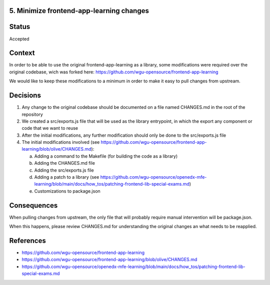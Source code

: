 5. Minimize frontend-app-learning changes
-----------------------------------------

Status
------

Accepted

Context
-------

In order to be able to use the original frontend-app-learning as a library, some modifications were required
over the original codebase, wich was forked here: https://github.com/wgu-opensource/frontend-app-learning

We would like to keep these modifications to a minimum in order to make it easy to pull changes from upstream.

Decisions
---------

1. Any change to the original codebase should be documented on a file named CHANGES.md in the root of the repository
2. We created a src/exports.js file that will be used as the library entrypoint, in which the export any component or code that we want to reuse
3. After the initial modifications, any further modification should only be done to the src/exports.js file
4. The initial modifications involved (see https://github.com/wgu-opensource/frontend-app-learning/blob/olive/CHANGES.md):
    
   a. Adding a command to the Makefile (for building the code as a library)
   b. Adding the CHANGES.md file
   c. Adding the src/exports.js file
   d. Adding a patch to a library (see https://github.com/wgu-opensource/openedx-mfe-learning/blob/main/docs/how_tos/patching-frontend-lib-special-exams.md)
   e. Customizations to package.json

Consequences
------------

When pulling changes from upstream, the only file that will probably require manual intervention will be package.json.

When this happens, please review CHANGES.md for understanding the original changes an what needs to be reapplied.

References
----------

* https://github.com/wgu-opensource/frontend-app-learning
* https://github.com/wgu-opensource/frontend-app-learning/blob/olive/CHANGES.md
* https://github.com/wgu-opensource/openedx-mfe-learning/blob/main/docs/how_tos/patching-frontend-lib-special-exams.md
